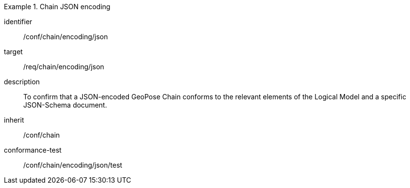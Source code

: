 
[conformance_class]
.Chain JSON encoding
====
[%metadata]
identifier:: /conf/chain/encoding/json
target:: /req/chain/encoding/json
description:: To confirm that a JSON-encoded GeoPose Chain conforms to the relevant elements of the Logical Model and a specific JSON-Schema document.
inherit:: /conf/chain

conformance-test:: /conf/chain/encoding/json/test
====
